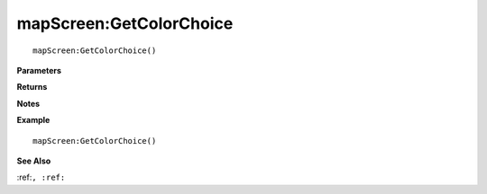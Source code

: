 .. _mapScreen_GetColorChoice:

===================================
mapScreen\:GetColorChoice 
===================================

.. description
    
::

   mapScreen:GetColorChoice()


**Parameters**



**Returns**



**Notes**



**Example**

::

   mapScreen:GetColorChoice()

**See Also**

:ref:``, :ref:`` 

